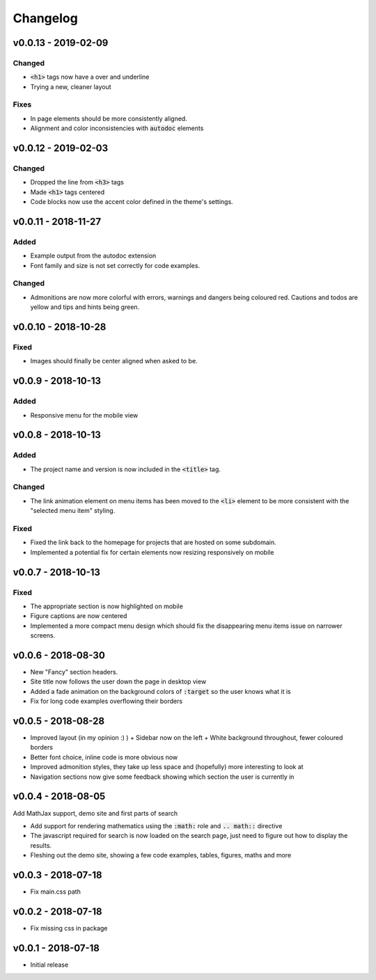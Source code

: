 Changelog
=========

v0.0.13 - 2019-02-09
--------------------

Changed
^^^^^^^

- :code:`<h1>` tags now have a over and underline
- Trying a new, cleaner layout

Fixes
^^^^^

- In page elements should be more consistently aligned.
- Alignment and color inconsistencies with :code:`autodoc` elements

v0.0.12 - 2019-02-03
--------------------

Changed
^^^^^^^
- Dropped the line from :code:`<h3>` tags
- Made :code:`<h1>` tags centered
- Code blocks now use the accent color defined in the theme's settings.

v0.0.11 - 2018-11-27
--------------------

Added
^^^^^

- Example output from the autodoc extension
- Font family and size is not set correctly for code examples.

Changed
^^^^^^^

- Admonitions are now more colorful with errors, warnings and dangers being
  coloured red. Cautions and todos are yellow and tips and hints being green.


v0.0.10 - 2018-10-28
--------------------

Fixed
^^^^^

- Images should finally be center aligned when asked to be.


v0.0.9 - 2018-10-13
-------------------

Added
^^^^^

- Responsive menu for the mobile view

v0.0.8 - 2018-10-13
-------------------

Added
^^^^^

- The project name and version is now included in the :code:`<title>` tag.

Changed
^^^^^^^

- The link animation element on menu items has been moved to the :code:`<li>`
  element to be more consistent with the "selected menu item" styling.

Fixed
^^^^^

- Fixed the link back to the homepage for projects that are hosted on some
  subdomain.
- Implemented a potential fix for certain elements now resizing responsively on
  mobile

v0.0.7 - 2018-10-13
-------------------

Fixed
^^^^^

- The appropriate section is now highlighted on mobile
- Figure captions are now centered
- Implemented a more compact menu design which should fix the disappearing menu
  items issue on narrower screens.

v0.0.6 - 2018-08-30
-------------------

- New "Fancy" section headers.
- Site title now follows the user down the page in desktop view
- Added a fade animation on the background colors of :code:`:target` so the user
  knows what it is

- Fix for long code examples overflowing their borders


v0.0.5 - 2018-08-28
-------------------

- Improved layout (in my opinion :) )
  + Sidebar now on the left
  + White background throughout, fewer coloured borders

- Better font choice, inline code is more obvious now

- Improved admonition styles, they take up less space and (hopefully) more
  interesting to look at

- Navigation sections now give some feedback showing which section the user is
  currently in


v0.0.4 - 2018-08-05
-------------------

Add MathJax support, demo site and first parts of search

- Add support for rendering mathematics using the :code:`:math:` role and
  :code:`.. math::` directive
- The javascript required for search is now loaded on the search page,
  just need to figure out how to display the results.
- Fleshing out the demo site, showing a few code examples, tables,
  figures, maths and more


v0.0.3 - 2018-07-18
-------------------

- Fix main.css path

v0.0.2 - 2018-07-18
-------------------

- Fix missing css in package

v0.0.1 - 2018-07-18
-------------------

- Initial release
